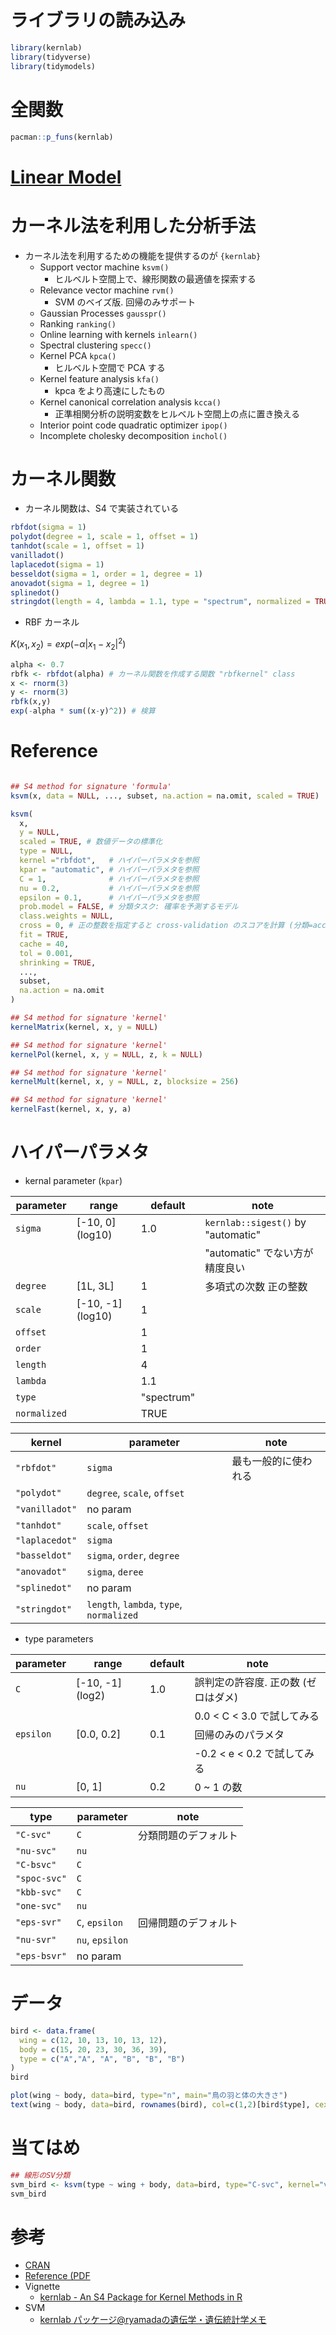 #+STARTUP: folded indent inlineimages latexpreview
#+PROPERTY: header-args:R :session *R:kernlab* :results output :width 640 :height 480 :colnames yes

* ライブラリの読み込み
  
#+begin_src R :results silent
library(kernlab)
library(tidyverse)
library(tidymodels)
#+end_src

* 全関数

#+begin_src R
pacman::p_funs(kernlab)
#+end_src

#+RESULTS:
#+begin_example
  [1] ".__C__anovakernel"             ".__C__besselkernel"           
  [3] ".__C__csi"                     ".__C__fourierkernel"          
  [5] ".__C__gausspr"                 ".__C__inchol"                 
  [7] ".__C__ipop"                    ".__C__kcca"                   
  [9] ".__C__kernel"                  ".__C__kernelMatrix"           
 [11] ".__C__kfa"                     ".__C__kfunction"              
 [13] ".__C__kha"                     ".__C__kmmd"                   
 [15] ".__C__kpca"                    ".__C__kqr"                    
 [17] ".__C__ksvm"                    ".__C__laplacekernel"          
 [19] ".__C__lssvm"                   ".__C__onlearn"                
 [21] ".__C__polykernel"              ".__C__ranking"                
 [23] ".__C__rbfkernel"               ".__C__rvm"                    
 [25] ".__C__specc"                   ".__C__splinekernel"           
 [27] ".__C__stringkernel"            ".__C__tanhkernel"             
 [29] ".__C__vanillakernel"           ".__T__[:base"                 
 [31] ".__T__[[<-:base"               ".__T__[<-:base"               
 [33] ".__T__$:base"                  ".__T__$<-:base"               
 [35] ".__T__alpha:kernlab"           ".__T__alphaindex:kernlab"     
 [37] ".__T__as.kernelMatrix:kernlab" ".__T__Asymbound:kernlab"      
 [39] ".__T__AsympH0:kernlab"         ".__T__b:kernlab"              
 [41] ".__T__buffer:kernlab"          ".__T__centers:kernlab"        
 [43] ".__T__coef:stats"              ".__T__convergence:kernlab"    
 [45] ".__T__cross:kernlab"           ".__T__csi:kernlab"            
 [47] ".__T__diagresidues:kernlab"    ".__T__dual:kernlab"           
 [49] ".__T__edgegraph:kernlab"       ".__T__eig:kernlab"            
 [51] ".__T__error:kernlab"           ".__T__fitted:stats"           
 [53] ".__T__gausspr:kernlab"         ".__T__H0:kernlab"             
 [55] ".__T__how:kernlab"             ".__T__inchol:kernlab"         
 [57] ".__T__inlearn:kernlab"         ".__T__ipop:kernlab"           
 [59] ".__T__kcall:kernlab"           ".__T__kcca:kernlab"           
 [61] ".__T__kcor:kernlab"            ".__T__kernelf:kernlab"        
 [63] ".__T__kernelFast:kernlab"      ".__T__kernelMatrix:kernlab"   
 [65] ".__T__kernelMult:kernlab"      ".__T__kernelPol:kernlab"      
 [67] ".__T__kfa:kernlab"             ".__T__kha:kernlab"            
 [69] ".__T__kkmeans:kernlab"         ".__T__kmmd:kernlab"           
 [71] ".__T__kpar:kernlab"            ".__T__kpca:kernlab"           
 [73] ".__T__kqr:kernlab"             ".__T__ksvm:kernlab"           
 [75] ".__T__lev:kernlab"             ".__T__lssvm:kernlab"          
 [77] ".__T__maxresiduals:kernlab"    ".__T__mlike:kernlab"          
 [79] ".__T__mmdstats:kernlab"        ".__T__nSV:kernlab"            
 [81] ".__T__nvar:kernlab"            ".__T__obj:kernlab"            
 [83] ".__T__onlearn:kernlab"         ".__T__param:kernlab"          
 [85] ".__T__pcv:kernlab"             ".__T__pivots:kernlab"         
 [87] ".__T__plot:graphics"           ".__T__predgain:kernlab"       
 [89] ".__T__predict:stats"           ".__T__primal:kernlab"         
 [91] ".__T__prior:kernlab"           ".__T__prob.model:kernlab"     
 [93] ".__T__Q:kernlab"               ".__T__R:kernlab"              
 [95] ".__T__Radbound:kernlab"        ".__T__ranking:kernlab"        
 [97] ".__T__rho:kernlab"             ".__T__rotated:kernlab"        
 [99] ".__T__RVindex:kernlab"         ".__T__rvm:kernlab"            
[101] ".__T__scaling:kernlab"         ".__T__show:methods"           
[103] ".__T__sigest:kernlab"          ".__T__size:kernlab"           
[105] ".__T__specc:kernlab"           ".__T__SVindex:kernlab"        
[107] ".__T__truegain:kernlab"        ".__T__type:kernlab"           
[109] ".__T__withinss:kernlab"        ".__T__xcoef:kernlab"          
[111] ".__T__xmatrix:kernlab"         ".__T__ycoef:kernlab"          
[113] ".__T__ymatrix:kernlab"         "alpha"                        
[115] "alphaindex"                    "anovadot"                     
[117] "as.kernelMatrix"               "Asymbound"                    
[119] "AsympH0"                       "b"                            
[121] "besseldot"                     "buffer"                       
[123] "centers"                       "coef"                         
[125] "convergence"                   "couple"                       
[127] "cross"                         "csi"                          
[129] "diagresidues"                  "dual"                         
[131] "edgegraph"                     "eig"                          
[133] "error"                         "fitted"                       
[135] "gausspr"                       "H0"                           
[137] "how"                           "inchol"                       
[139] "inlearn"                       "ipop"                         
[141] "kcall"                         "kcca"                         
[143] "kcor"                          "kernelf"                      
[145] "kernelFast"                    "kernelMatrix"                 
[147] "kernelMult"                    "kernelPol"                    
[149] "kfa"                           "kha"                          
[151] "kkmeans"                       "kmmd"                         
[153] "kpar"                          "kpca"                         
[155] "kqr"                           "ksvm"                         
[157] "laplacedot"                    "lev"                          
[159] "lssvm"                         "maxresiduals"                 
[161] "mlike"                         "mmdstats"                     
[163] "nSV"                           "nvar"                         
[165] "obj"                           "onlearn"                      
[167] "param"                         "pcv"                          
[169] "pivots"                        "plot"                         
[171] "polydot"                       "predgain"                     
[173] "predict"                       "primal"                       
[175] "prior"                         "prob.model"                   
[177] "Q"                             "R"                            
[179] "Radbound"                      "ranking"                      
[181] "rbfdot"                        "rho"                          
[183] "rotated"                       "RVindex"                      
[185] "rvm"                           "scaling"                      
[187] "show"                          "sigest"                       
[189] "size"                          "specc"                        
[191] "splinedot"                     "stringdot"                    
[193] "SVindex"                       "tanhdot"                      
[195] "truegain"                      "type"                         
[197] "vanilladot"                    "withinss"                     
[199] "xcoef"                         "xmatrix"                      
[201] "ycoef"                         "ymatrix"
#+end_example

* [[file:../general/linear_model.org][Linear Model]]
* カーネル法を利用した分析手法

- カーネル法を利用するための機能を提供するのが ={kernlab}=
  - Support vector machine =ksvm()=
    - ヒルベルト空間上で、線形関数の最適値を探索する
  - Relevance vector machine =rvm()=
    - SVM のベイズ版. 回帰のみサポート
  - Gaussian Processes =gausspr()=
  - Ranking =ranking()=
  - Online learning with kernels =inlearn()=
  - Spectral clustering =specc()=
  - Kernel PCA =kpca()=
    - ヒルベルト空間で PCA する
  - Kernel feature analysis =kfa()=
    - kpca をより高速にしたもの
  - Kernel canonical correlation analysis =kcca()=
    - 正準相関分析の説明変数をヒルベルト空間上の点に置き換える
  - Interior point code quadratic optimizer =ipop()=
  - Incomplete cholesky decomposition =inchol()=

* カーネル関数

- カーネル関数は、S4 で実装されている

#+begin_src R :results silent
rbfdot(sigma = 1)
polydot(degree = 1, scale = 1, offset = 1)
tanhdot(scale = 1, offset = 1)
vanilladot()
laplacedot(sigma = 1)
besseldot(sigma = 1, order = 1, degree = 1)
anovadot(sigma = 1, degree = 1)
splinedot()
stringdot(length = 4, lambda = 1.1, type = "spectrum", normalized = TRUE)
#+end_src

- RBF カーネル

$K(x_1, x_2) = exp(-\alpha|x_1 - x_2|^2)$

#+begin_src R
alpha <- 0.7
rbfk <- rbfdot(alpha) # カーネル関数を作成する関数 "rbfkernel" class
x <- rnorm(3)
y <- rnorm(3)
rbfk(x,y)
exp(-alpha * sum((x-y)^2)) # 検算
#+end_src

#+RESULTS:
: 
:             [,1]
: [1,] 0.004263108
: 
: [1] 0.004263108

* Reference

#+begin_src R :results silent

## S4 method for signature 'formula'
ksvm(x, data = NULL, ..., subset, na.action = na.omit, scaled = TRUE)

ksvm(
  x,
  y = NULL,
  scaled = TRUE, # 数値データの標準化
  type = NULL,
  kernel ="rbfdot",   # ハイパーパラメタを参照
  kpar = "automatic", # ハイパーパラメタを参照
  C = 1,              # ハイパーパラメタを参照
  nu = 0.2,           # ハイパーパラメタを参照
  epsilon = 0.1,      # ハイパーパラメタを参照
  prob.model = FALSE, # 分類タスク: 確率を予測するモデル
  class.weights = NULL,
  cross = 0, # 正の整数を指定すると cross-validation のスコアを計算 (分類=acc/error, 回帰=mse)
  fit = TRUE,
  cache = 40,
  tol = 0.001,
  shrinking = TRUE,
  ..., 
  subset,
  na.action = na.omit
)

## S4 method for signature 'kernel'
kernelMatrix(kernel, x, y = NULL)

## S4 method for signature 'kernel'
kernelPol(kernel, x, y = NULL, z, k = NULL)

## S4 method for signature 'kernel'
kernelMult(kernel, x, y = NULL, z, blocksize = 256)

## S4 method for signature 'kernel'
kernelFast(kernel, x, y, a)
#+end_src

* ハイパーパラメタ

- kernal parameter (=kpar=)
|------------+-------------------+------------+----------------------------------|
| parameter  | range             |    default | note                             |
|------------+-------------------+------------+----------------------------------|
| =sigma=      | [-10, 0] (log10)  |        1.0 | =kernlab::sigest()= by "automatic" |
|            |                   |            | "automatic" でない方が精度良い   |
| =degree=     | [1L, 3L]          |          1 | 多項式の次数 正の整数            |
| =scale=      | [-10, -1] (log10) |          1 |                                  |
| =offset=     |                   |          1 |                                  |
| =order=      |                   |          1 |                                  |
| =length=     |                   |          4 |                                  |
| =lambda=     |                   |        1.1 |                                  |
| =type=       |                   | "spectrum" |                                  |
| =normalized= |                   |       TRUE |                                  |
|------------+-------------------+------------+----------------------------------|

|--------------+----------------------------------+----------------------|
| kernel       | parameter                        | note                 |
|--------------+----------------------------------+----------------------|
| ="rbfdot"=     | =sigma=                            | 最も一般的に使われる |
| ="polydot"=    | =degree=, =scale=, =offset=            |                      |
| ="vanilladot"= | no param                         |                      |
| ="tanhdot"=    | =scale=, =offset=                    |                      |
| ="laplacedot"= | =sigma=                            |                      |
| ="basseldot"=  | =sigma=, =order=, =degree=             |                      |
| ="anovadot"=   | =sigma=, =deree=                     |                      |
| ="splinedot"=  | no param                         |                      |
| ="stringdot"=  | =length=, =lambda=, =type=, =normalized= |                      |
|--------------+----------------------------------+----------------------|

- type parameters
|-----------+------------------+---------+-------------------------------------|
| parameter | range            | default | note                                |
|-----------+------------------+---------+-------------------------------------|
| =C=         | [-10, -1] (log2) |     1.0 | 誤判定の許容度. 正の数 (ゼロはダメ) |
|           |                  |         | 0.0 < C < 3.0 で試してみる          |
| =epsilon=   | [0.0, 0.2]       |     0.1 | 回帰のみのパラメタ                  |
|           |                  |         | -0.2 < e < 0.2 で試してみる         |
| =nu=        | [0, 1]           |     0.2 | 0 ~ 1 の数                          |
|-----------+------------------+---------+-------------------------------------|

|------------+-------------+----------------------|
| type       | parameter   | note                 |
|------------+-------------+----------------------|
| ="C-svc"=    | =C=           | 分類問題のデフォルト |
| ="nu-svc"=   | =nu=          |                      |
| ="C-bsvc"=   | =C=           |                      |
| ="spoc-svc"= | =C=           |                      |
| ="kbb-svc"=  | =C=           |                      |
|------------+-------------+----------------------|
| ="one-svc"=  | =nu=          |                      |
|------------+-------------+----------------------|
| ="eps-svr"=  | =C=, =epsilon=  | 回帰問題のデフォルト |
| ="nu-svr"=   | =nu=, =epsilon= |                      |
| ="eps-bsvr"= | no param    |                      |
|------------+-------------+----------------------|
  
* データ

#+begin_src R :results value
bird <- data.frame(
  wing = c(12, 10, 13, 10, 13, 12),
  body = c(15, 20, 23, 30, 36, 39),
  type = c("A","A", "A", "B", "B", "B")
)
bird
#+end_src

#+RESULTS:
| wing | body | type |
|------+------+------|
|   12 |   15 | A    |
|   10 |   20 | A    |
|   13 |   23 | A    |
|   10 |   30 | B    |
|   13 |   36 | B    |
|   12 |   39 | B    |

#+begin_src R :results output graphics file :file (my/get-babel-file)
plot(wing ~ body, data=bird, type="n", main="鳥の羽と体の大きさ")
text(wing ~ body, data=bird, rownames(bird), col=c(1,2)[bird$type], cex=2)
#+end_src

#+RESULTS:
[[file:/home/shun/Dropbox/memo/img/babel/fig-rzey1e.png]]

* 当てはめ

#+begin_src R
## 線形のSV分類
svm_bird <- ksvm(type ~ wing + body, data=bird, type="C-svc", kernel="vanilladot")
svm_bird
#+end_src

#+RESULTS:
#+begin_example

 Setting default kernel parameters

Support Vector Machine object of class "ksvm" 

SV type: C-svc  (classification) 
 parameter : cost C = 1 

Linear (vanilla) kernel function. 

Number of Support Vectors : 4 

Objective Function Value : -1.5318 
Training error : 0
#+end_example

* 参考

- [[https://cran.r-project.org/web/packages/kernlab/index.html][CRAN]]
- [[https://cran.r-project.org/web/packages/kernlab/kernlab.pdf][Reference (PDF]]
- Vignette
  - [[https://cran.r-project.org/web/packages/kernlab/vignettes/kernlab.pdf][kernlab - An S4 Package for Kernel Methods in R]]

- SVM
  - [[http://ryamada22.hatenablog.jp/entry/20180109/1515282861][kernlab パッケージ@ryamadaの遺伝学・遺伝統計学メモ]]
